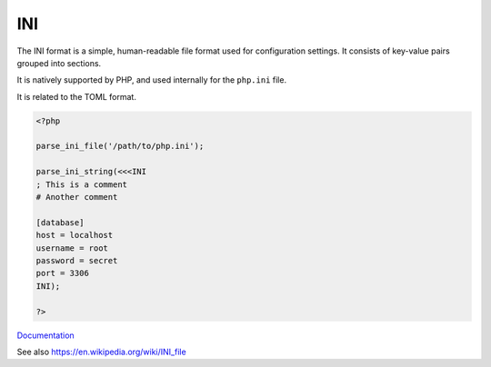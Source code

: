 .. _ini:
.. meta::
	:description:
		INI: The INI format is a simple, human-readable file format used for configuration settings.
	:twitter:card: summary_large_image
	:twitter:site: @exakat
	:twitter:title: INI
	:twitter:description: INI: The INI format is a simple, human-readable file format used for configuration settings
	:twitter:creator: @exakat
	:twitter:image:src: https://php-dictionary.readthedocs.io/en/latest/_static/logo.png
	:og:image: https://php-dictionary.readthedocs.io/en/latest/_static/logo.png
	:og:title: INI
	:og:type: article
	:og:description: The INI format is a simple, human-readable file format used for configuration settings
	:og:url: https://php-dictionary.readthedocs.io/en/latest/dictionary/ini.ini.html
	:og:locale: en
.. raw:: html

	<script type="application/ld+json">{"@context":"https:\/\/schema.org","@graph":[{"@type":"WebPage","@id":"https:\/\/php-dictionary.readthedocs.io\/en\/latest\/tips\/debug_zval_dump.html","url":"https:\/\/php-dictionary.readthedocs.io\/en\/latest\/tips\/debug_zval_dump.html","name":"INI","isPartOf":{"@id":"https:\/\/www.exakat.io\/"},"datePublished":"Fri, 14 Feb 2025 22:15:31 +0000","dateModified":"Fri, 14 Feb 2025 22:15:31 +0000","description":"The INI format is a simple, human-readable file format used for configuration settings","inLanguage":"en-US","potentialAction":[{"@type":"ReadAction","target":["https:\/\/php-dictionary.readthedocs.io\/en\/latest\/dictionary\/INI.html"]}]},{"@type":"WebSite","@id":"https:\/\/www.exakat.io\/","url":"https:\/\/www.exakat.io\/","name":"Exakat","description":"Smart PHP static analysis","inLanguage":"en-US"}]}</script>


INI
---

The INI format is a simple, human-readable file format used for configuration settings. It consists of key-value pairs grouped into sections.

It is natively supported by PHP, and used internally for the ``php.ini`` file.

It is related to the TOML format.

.. code-block:: php
   
   <?php
   
   parse_ini_file('/path/to/php.ini');
   
   parse_ini_string(<<<INI
   ; This is a comment
   # Another comment
   
   [database]
   host = localhost
   username = root
   password = secret
   port = 3306
   INI);
   
   ?>


`Documentation <https://learn.microsoft.com/en-us/windows/win32/fileio/ini-files>`__

See also https://en.wikipedia.org/wiki/INI_file
